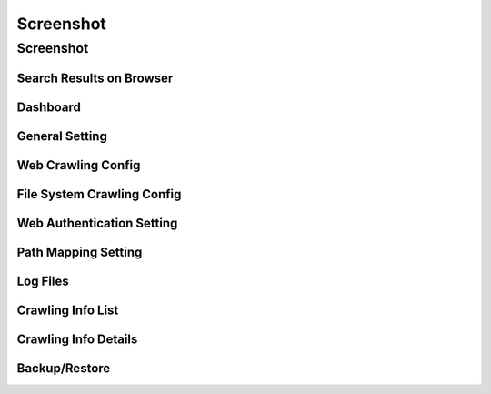 ==========
Screenshot
==========

Screenshot
==========

Search Results on Browser
-------------------------

|Search Results on Browser|

Dashboard
------------

|Dashboard|

General Setting
----------------

|General Setting|

Web Crawling Config
-------------------

|Web Crawling Config|

File System Crawling Config
---------------------------

|File System Crawling Config|

Web Authentication Setting
--------------------------

|Web Authentication Setting|

Path Mapping Setting
--------------------

|Path Mapping Setting|

Log Files
------------

|Log Files|

Crawling Info List
-----------------

|Crawling Info List|

Crawling Info Details
--------------------

|Crawling Info Details|

Backup/Restore
--------------

|Backup/Restore|

.. |Search Results on Browser| image:: ../resources/images/en/screenshot/fess_search_result.png
.. |Dashboard| image:: ../resources/images/en/screenshot/fess_admin_dashboard.png
.. |General Setting| image:: ../resources/images/en/screenshot/fess_admin_general.png
.. |Web Crawling Config| image:: ../resources/images/en/screenshot/fess_admin_webconfig.png
.. |File System Crawling Config| image:: ../resources/images/en/screenshot/fess_admin_fileconfig.png
.. |Web Authentication Setting| image:: ../resources/images/en/screenshot/fess_admin_webauth.png
.. |Path Mapping Setting| image:: ../resources/images/en/screenshot/fess_admin_pathmapping.png
.. |Log Files| image:: ../resources/images/en/screenshot/fess_admin_log.png
.. |Crawling Info List| image:: ../resources/images/en/screenshot/fess_admin_crawlinginfo.png
.. |Crawling Info Details| image:: ../resources/images/en/screenshot/fess_admin_crawlinginfo2.png
.. |Backup/Restore| image:: ../resources/images/en/screenshot/fess_admin_backup.png
